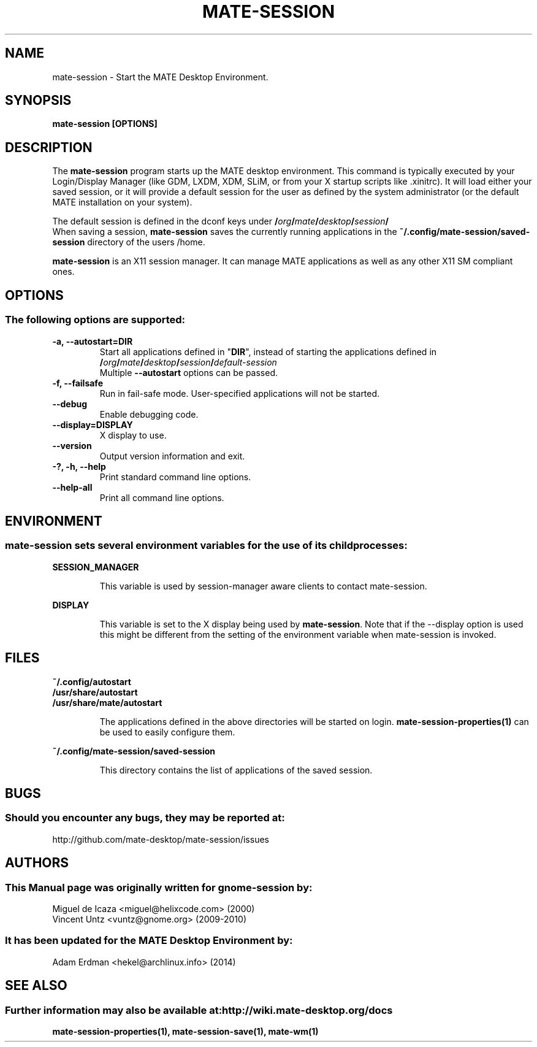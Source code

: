 .\" Manual page for mate-session
.\" (C) 2000 Miguel de Icaza (miguel@helixcode.com)
.\" (C) 2009-2010 Vincent Untz (vuntz@gnome.org)
.TH MATE-SESSION 1 "11 February 2014" "MATE Desktop Environment"
.\" Please adjust this date when revising the manpage.
.\"
.SH "NAME"
mate-session \- Start the MATE Desktop Environment.
.SH "SYNOPSIS"
.B mate-session [OPTIONS]
.SH "DESCRIPTION"
The \fBmate-session\fP program starts up the MATE desktop environment. This command is typically executed by your Login/Display Manager (like GDM, LXDM, XDM, SLiM, or from your X startup scripts like .xinitrc). It will load either your saved session, or it will provide a default session for the user as defined by the system administrator (or the default MATE installation on your system).
.PP
The default session is defined in the dconf keys under
.BI / org / mate / desktop / session /
.br
When saving a session, \fBmate-session\fP saves the currently running applications in the \fB~/.config/mate-session/saved-session\fP directory of the users /home.
.PP
\fBmate-session\fP is an X11 session manager. It can manage MATE applications as well as any other X11 SM compliant ones.

.SH "OPTIONS"
.SS The following options are supported:
.TP
\fB\-a, \-\-autostart=DIR\fR
Start all applications defined in "\fBDIR\fP", instead of starting the applications defined in 
.BI / org / mate / desktop / session / default\-session
.br
Multiple \fB\-\-autostart\fP options can be passed.
.TP
\fB\-f, \-\-failsafe\fR
Run in fail-safe mode. User-specified applications will not be started.
.TP
\fB\-\-debug\fR
Enable debugging code.
.TP
\fB\-\-display=DISPLAY\fR
X display to use.
.TP
\fB\-\-version\fR
Output version information and exit.
.TP
\fB\-?, \-h, \-\-help\fR
Print standard command line options.
.TP
\fB\-\-help\-all\fR
Print all command line options.

.SH "ENVIRONMENT"
.SS \fBmate-session\fP sets several environment variables for the use of its child processes:
.PP
.B "SESSION_MANAGER"
.IP
This variable is used by session-manager aware clients to contact mate-session.
.PP
.B "DISPLAY"
.IP
This variable is set to the X display being used by \fBmate-session\fP. Note that if the \-\-display option is used this might be different from the setting of the environment variable when mate-session is invoked.

.SH "FILES"
.PP
.nf
.B ~/.config/autostart
.B /usr/share/autostart
.B /usr/share/mate/autostart
.fi
.IP
The applications defined in the above directories will be started on login. \fBmate-session-properties(1)\fP can be used to easily configure them.
.PP
.B ~/.config/mate-session/saved-session
.IP
This directory contains the list of applications of the saved session.
.SH "BUGS"
.SS Should you encounter any bugs, they may be reported at: 
http://github.com/mate-desktop/mate-session/issues
.SH "AUTHORS"
.SS This Manual page was originally written for gnome-session by:
.nf
Miguel de Icaza <miguel@helixcode.com> (2000)
Vincent Untz <vuntz@gnome.org> (2009-2010)
.fi
.SS It has been updated for the MATE Desktop Environment by:
Adam Erdman <hekel@archlinux.info> (2014)
.SH "SEE ALSO"
.SS Further information may also be available at: http://wiki.mate-desktop.org/docs
.P
.BR mate-session-properties(1),
.BR mate-session-save(1),
.BR mate-wm(1)
